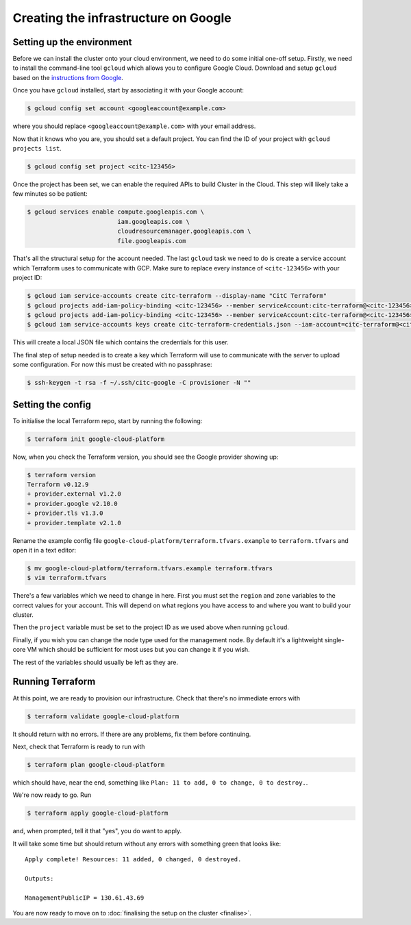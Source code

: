 Creating the infrastructure on Google
=====================================

Setting up the environment
--------------------------

Before we can install the cluster onto your cloud environment, we need to do some initial one-off setup.
Firstly, we need to install the command-line tool ``gcloud`` which allows you to configure Google Cloud.
Download and setup ``gcloud`` based on the `instructions from Google <https://cloud.google.com/sdk/docs/>`_.

Once you have ``gcloud`` installed, start by associating it with your Google account:

.. code-block:: shell-session

   $ gcloud config set account <googleaccount@example.com>

where you should replace ``<googleaccount@example.com>`` with your email address.

Now that it knows who you are, you should set a default project.
You can find the ID of your project with ``gcloud projects list``.

.. code-block:: shell-session

   $ gcloud config set project <citc-123456>

Once the project has been set, we can enable the required APIs to build Cluster in the Cloud.
This step will likely take a few minutes so be patient:

.. code-block:: shell-session

   $ gcloud services enable compute.googleapis.com \
                            iam.googleapis.com \
                            cloudresourcemanager.googleapis.com \
                            file.googleapis.com

That's all the structural setup for the account needed.
The last ``gcloud`` task we need to do is create a service account which Terraform uses to communicate with GCP.
Make sure to replace every instance of ``<citc-123456>`` with your project ID:

.. code-block:: shell-session

   $ gcloud iam service-accounts create citc-terraform --display-name "CitC Terraform"
   $ gcloud projects add-iam-policy-binding <citc-123456> --member serviceAccount:citc-terraform@<citc-123456>.iam.gserviceaccount.com --role='roles/editor'
   $ gcloud projects add-iam-policy-binding <citc-123456> --member serviceAccount:citc-terraform@<citc-123456>.iam.gserviceaccount.com --role='roles/iam.securityAdmin'
   $ gcloud iam service-accounts keys create citc-terraform-credentials.json --iam-account=citc-terraform@<citc-123456>.iam.gserviceaccount.com

This will create a local JSON file which contains the credentials for this user.

The final step of setup needed is to create a key which Terraform will use to communicate with the server to upload some configuration.
For now this must be created with no passphrase:

.. code-block:: shell-session

   $ ssh-keygen -t rsa -f ~/.ssh/citc-google -C provisioner -N ""

Setting the config
------------------

To initialise the local Terraform repo, start by running the following:

.. code-block:: shell-session

   $ terraform init google-cloud-platform

Now, when you check the Terraform version, you should see the Google provider showing up:

.. code-block:: shell-session

   $ terraform version
   Terraform v0.12.9
   + provider.external v1.2.0
   + provider.google v2.10.0
   + provider.tls v1.3.0
   + provider.template v2.1.0

Rename the example config file ``google-cloud-platform/terraform.tfvars.example`` to ``terraform.tfvars`` and open it in a text editor:

.. code-block:: shell-session

   $ mv google-cloud-platform/terraform.tfvars.example terraform.tfvars
   $ vim terraform.tfvars

There's a few variables which we need to change in here.
First you must set the ``region`` and ``zone`` variables to the correct values for your account.
This will depend on what regions you have access to and where you want to build your cluster.

Then the ``project`` variable must be set to the project ID as we used above when running ``gcloud``.

Finally, if you wish you can change the node type used for the management node.
By default it's a lightweight single-core VM which should be sufficient for most uses but you can change it if you wish.

The rest of the variables should usually be left as they are.

Running Terraform
-----------------

At this point, we are ready to provision our infrastructure.
Check that there's no immediate errors with

.. code-block:: shell-session

   $ terraform validate google-cloud-platform

It should return with no errors.
If there are any problems, fix them before continuing.

Next, check that Terraform is ready to run with

.. code-block:: shell-session

   $ terraform plan google-cloud-platform

which should have, near the end, something like ``Plan: 11 to add, 0 to change, 0 to destroy.``.

We're now ready to go. Run

.. code-block:: shell-session

   $ terraform apply google-cloud-platform

and, when prompted, tell it that "yes", you do want to apply.

It will take some time but should return without any errors with something green that looks like::

   Apply complete! Resources: 11 added, 0 changed, 0 destroyed.

   Outputs:

   ManagementPublicIP = 130.61.43.69

You are now ready to move on to :doc:`finalising the setup on the cluster <finalise>`.
